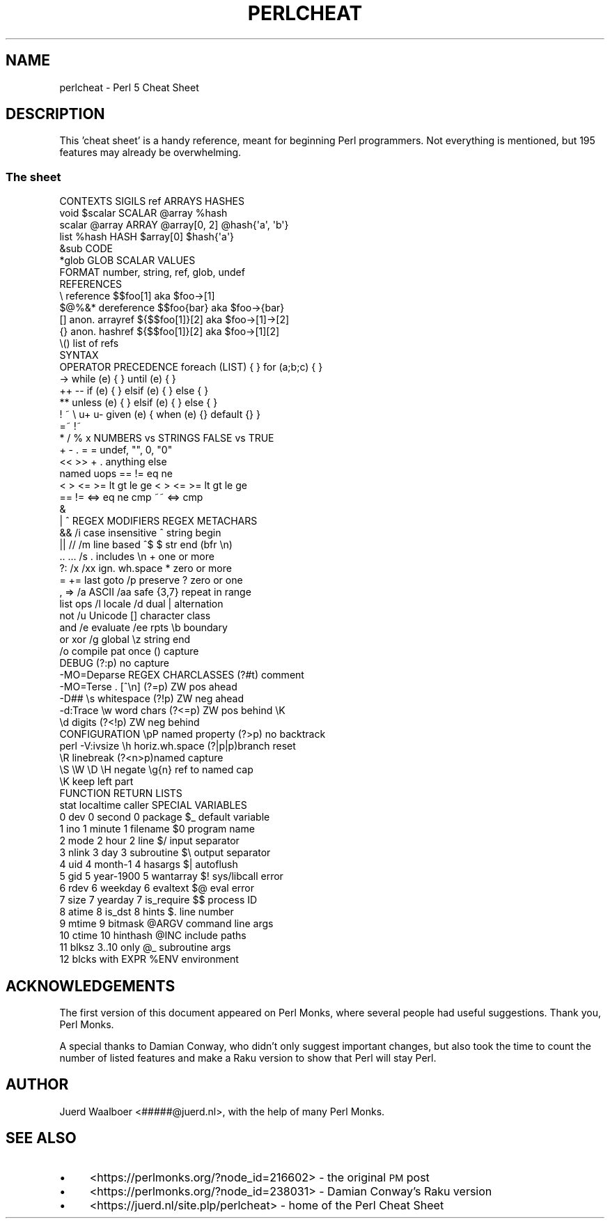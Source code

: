 .\" Automatically generated by Pod::Man 4.14 (Pod::Simple 3.40)
.\"
.\" Standard preamble:
.\" ========================================================================
.de Sp \" Vertical space (when we can't use .PP)
.if t .sp .5v
.if n .sp
..
.de Vb \" Begin verbatim text
.ft CW
.nf
.ne \\$1
..
.de Ve \" End verbatim text
.ft R
.fi
..
.\" Set up some character translations and predefined strings.  \*(-- will
.\" give an unbreakable dash, \*(PI will give pi, \*(L" will give a left
.\" double quote, and \*(R" will give a right double quote.  \*(C+ will
.\" give a nicer C++.  Capital omega is used to do unbreakable dashes and
.\" therefore won't be available.  \*(C` and \*(C' expand to `' in nroff,
.\" nothing in troff, for use with C<>.
.tr \(*W-
.ds C+ C\v'-.1v'\h'-1p'\s-2+\h'-1p'+\s0\v'.1v'\h'-1p'
.ie n \{\
.    ds -- \(*W-
.    ds PI pi
.    if (\n(.H=4u)&(1m=24u) .ds -- \(*W\h'-12u'\(*W\h'-12u'-\" diablo 10 pitch
.    if (\n(.H=4u)&(1m=20u) .ds -- \(*W\h'-12u'\(*W\h'-8u'-\"  diablo 12 pitch
.    ds L" ""
.    ds R" ""
.    ds C` ""
.    ds C' ""
'br\}
.el\{\
.    ds -- \|\(em\|
.    ds PI \(*p
.    ds L" ``
.    ds R" ''
.    ds C`
.    ds C'
'br\}
.\"
.\" Escape single quotes in literal strings from groff's Unicode transform.
.ie \n(.g .ds Aq \(aq
.el       .ds Aq '
.\"
.\" If the F register is >0, we'll generate index entries on stderr for
.\" titles (.TH), headers (.SH), subsections (.SS), items (.Ip), and index
.\" entries marked with X<> in POD.  Of course, you'll have to process the
.\" output yourself in some meaningful fashion.
.\"
.\" Avoid warning from groff about undefined register 'F'.
.de IX
..
.nr rF 0
.if \n(.g .if rF .nr rF 1
.if (\n(rF:(\n(.g==0)) \{\
.    if \nF \{\
.        de IX
.        tm Index:\\$1\t\\n%\t"\\$2"
..
.        if !\nF==2 \{\
.            nr % 0
.            nr F 2
.        \}
.    \}
.\}
.rr rF
.\" ========================================================================
.\"
.IX Title "PERLCHEAT 1"
.TH PERLCHEAT 1 "2021-09-24" "perl v5.32.1" "Perl Programmers Reference Guide"
.\" For nroff, turn off justification.  Always turn off hyphenation; it makes
.\" way too many mistakes in technical documents.
.if n .ad l
.nh
.SH "NAME"
perlcheat \- Perl 5 Cheat Sheet
.SH "DESCRIPTION"
.IX Header "DESCRIPTION"
This 'cheat sheet' is a handy reference, meant for beginning Perl
programmers. Not everything is mentioned, but 195 features may
already be overwhelming.
.SS "The sheet"
.IX Subsection "The sheet"
.Vb 10
\&  CONTEXTS  SIGILS  ref        ARRAYS        HASHES
\&  void      $scalar SCALAR     @array        %hash
\&  scalar    @array  ARRAY      @array[0, 2]  @hash{\*(Aqa\*(Aq, \*(Aqb\*(Aq}
\&  list      %hash   HASH       $array[0]     $hash{\*(Aqa\*(Aq}
\&            &sub    CODE
\&            *glob   GLOB       SCALAR VALUES
\&                    FORMAT     number, string, ref, glob, undef
\&  REFERENCES
\&  \e      reference       $$foo[1]       aka $foo\->[1]
\&  $@%&*  dereference     $$foo{bar}     aka $foo\->{bar}
\&  []     anon. arrayref  ${$$foo[1]}[2] aka $foo\->[1]\->[2]
\&  {}     anon. hashref   ${$$foo[1]}[2] aka $foo\->[1][2]
\&  \e()    list of refs
\&                         SYNTAX
\&  OPERATOR PRECEDENCE    foreach (LIST) { }     for (a;b;c) { }
\&  \->                     while   (e) { }        until (e)   { }
\&  ++ \-\-                  if      (e) { } elsif (e) { } else { }
\&  **                     unless  (e) { } elsif (e) { } else { }
\&  ! ~ \e u+ u\-            given   (e) { when (e) {} default {} }
\&  =~ !~
\&  * / % x                 NUMBERS vs STRINGS  FALSE vs TRUE
\&  + \- .                   =          =        undef, "", 0, "0"
\&  << >>                   +          .        anything else
\&  named uops              == !=      eq ne
\&  < > <= >= lt gt le ge   < > <= >=  lt gt le ge
\&  == != <=> eq ne cmp ~~  <=>        cmp
\&  &
\&  | ^             REGEX MODIFIERS       REGEX METACHARS
\&  &&              /i case insensitive   ^      string begin
\&  || //           /m line based ^$      $      str end (bfr \en)
\&  .. ...          /s . includes \en      +      one or more
\&  ?:              /x /xx ign. wh.space  *      zero or more
\&  = += last goto  /p preserve           ?      zero or one
\&  , =>            /a ASCII    /aa safe  {3,7}  repeat in range
\&  list ops        /l locale   /d  dual  |      alternation
\&  not             /u Unicode            []     character class
\&  and             /e evaluate /ee rpts  \eb     boundary
\&  or xor          /g global             \ez     string end
\&                  /o compile pat once   ()     capture
\&  DEBUG                                 (?:p)  no capture
\&  \-MO=Deparse     REGEX CHARCLASSES     (?#t)  comment
\&  \-MO=Terse       .   [^\en]             (?=p)  ZW pos ahead
\&  \-D##            \es  whitespace        (?!p)  ZW neg ahead
\&  \-d:Trace        \ew  word chars        (?<=p) ZW pos behind \eK
\&                  \ed  digits            (?<!p) ZW neg behind
\&  CONFIGURATION   \epP named property    (?>p)  no backtrack
\&  perl \-V:ivsize  \eh  horiz.wh.space    (?|p|p)branch reset
\&                  \eR  linebreak         (?<n>p)named capture
\&                  \eS \eW \eD \eH negate    \eg{n}  ref to named cap
\&                                        \eK     keep left part
\&  FUNCTION RETURN LISTS
\&  stat      localtime    caller         SPECIAL VARIABLES
\&   0 dev    0 second      0 package     $_    default variable
\&   1 ino    1 minute      1 filename    $0    program name
\&   2 mode   2 hour        2 line        $/    input separator
\&   3 nlink  3 day         3 subroutine  $\e    output separator
\&   4 uid    4 month\-1     4 hasargs     $|    autoflush
\&   5 gid    5 year\-1900   5 wantarray   $!    sys/libcall error
\&   6 rdev   6 weekday     6 evaltext    $@    eval error
\&   7 size   7 yearday     7 is_require  $$    process ID
\&   8 atime  8 is_dst      8 hints       $.    line number
\&   9 mtime                9 bitmask     @ARGV command line args
\&  10 ctime               10 hinthash    @INC  include paths
\&  11 blksz               3..10 only     @_    subroutine args
\&  12 blcks               with EXPR      %ENV  environment
.Ve
.SH "ACKNOWLEDGEMENTS"
.IX Header "ACKNOWLEDGEMENTS"
The first version of this document appeared on Perl Monks, where several
people had useful suggestions. Thank you, Perl Monks.
.PP
A special thanks to Damian Conway, who didn't only suggest important changes,
but also took the time to count the number of listed features and make a
Raku version to show that Perl will stay Perl.
.SH "AUTHOR"
.IX Header "AUTHOR"
Juerd Waalboer <#####@juerd.nl>, with the help of many Perl Monks.
.SH "SEE ALSO"
.IX Header "SEE ALSO"
.IP "\(bu" 4
<https://perlmonks.org/?node_id=216602> \- the original \s-1PM\s0 post
.IP "\(bu" 4
<https://perlmonks.org/?node_id=238031> \- Damian Conway's Raku version
.IP "\(bu" 4
<https://juerd.nl/site.plp/perlcheat> \- home of the Perl Cheat Sheet
